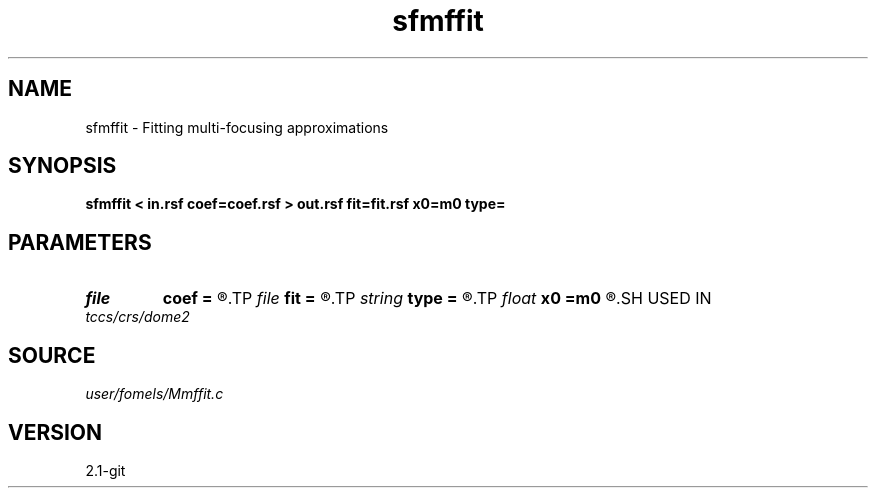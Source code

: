 .TH sfmffit 1  "APRIL 2019" Madagascar "Madagascar Manuals"
.SH NAME
sfmffit \- Fitting multi-focusing approximations 
.SH SYNOPSIS
.B sfmffit < in.rsf coef=coef.rsf > out.rsf fit=fit.rsf x0=m0 type=
.SH PARAMETERS
.PD 0
.TP
.I file   
.B coef
.B =
.R  	auxiliary input file name
.TP
.I file   
.B fit
.B =
.R  	auxiliary output file name
.TP
.I string 
.B type
.B =
.R  	Type of approximation (crs,mf,nonhyperbolic)
.TP
.I float  
.B x0
.B =m0
.R  	central midpoint
.SH USED IN
.TP
.I tccs/crs/dome2
.SH SOURCE
.I user/fomels/Mmffit.c
.SH VERSION
2.1-git

